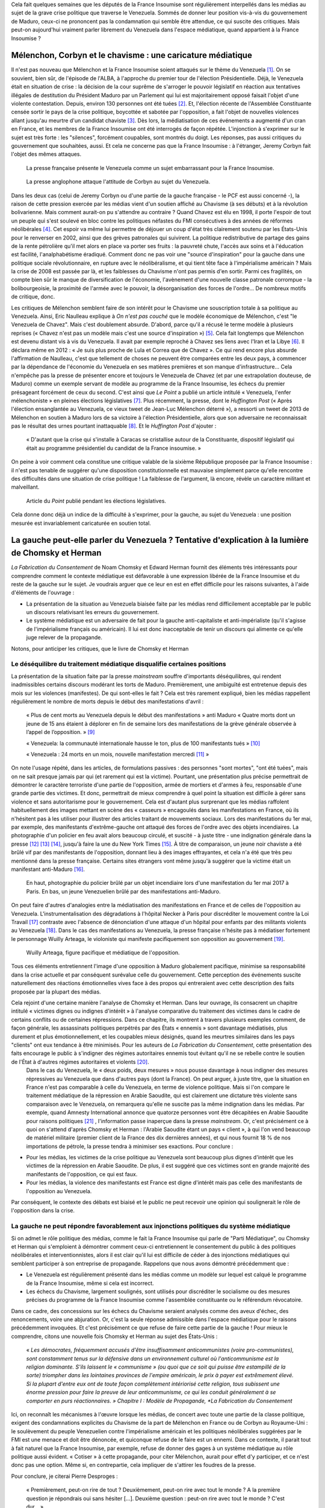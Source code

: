 .. title: Peut-on vraiment parler du Veneuela dans les médias ?
.. slug: peut-on-vraiment-parler-du-venezuela
.. date: 2017-08-17 23:09:25 UTC+02:00
.. tags: 
.. category: 
.. link: 
.. description: 
.. type: text
.. previewimage: /images/venezuela/groupe.jpg

Cela fait quelques semaines que les députés de la France Insoumise sont régulièrement interpellés dans les médias au sujet de la grave crise politique que traverse le Venezuela. Sommés de donner leur position vis-à-vis du gouvernement de Maduro, ceux-ci ne prononcent pas la condamnation qui semble être attendue, ce qui suscite des critiques. Mais peut-on aujourd'hui vraiment parler librement du Venezuela dans l'espace médiatique, quand appartient à la France Insoumise ?

.. TEASER_END

Mélenchon, Corbyn et le chavisme : une caricature médiatique
============================================================

Il n'est pas nouveau que Mélenchon et la France Insoumise soient attaqués sur le thème du Venezuela [#]_. On se souvient, bien sûr, de l'épisode de l'ALBA, à l'approche du premier tour de l'élection Présidentielle. Déjà, le Venezuela était en situation de crise : la décision de la cour suprême de s'arroger le pouvoir législatif en réaction aux tentatives illégales de destitution du Président Maduro par un Parlement qui lui est majoritairement opposé faisait l'objet d'une violente contestation. Depuis, environ 130 personnes ont été tuées [#]_. Et, l'élection récente de l'Assemblée Constituante censée sortir le pays de la crise politique, boycottée et sabotée par l'opposition, a fait l'objet de nouvelles violences allant jusqu'au meurtre d'un candidat chaviste [#]_. Dès lors, la médiatisation de ces événements a augmenté d'un cran en France, et les membres de la France Insoumise ont été interrogés de façon répétée. L'injonction à s'exprimer sur le sujet est très forte : les "silences", forcément coupables, sont montrés du doigt. Les réponses, pas aussi critiques du gouvernement que souhaitées, aussi. Et cela ne concerne pas que la France Insoumise : à l'étranger, Jeremy Corbyn fait l'objet des mêmes attaques.

.. figure:: /images/venezuela/insoumise.png

   La presse française présente le Venezuela comme un sujet embarrassant pour la France Insoumise.

.. figure:: /images/venezuela/corbyn.png

   La presse anglophone attaque l'attitude de Corbyn au sujet du Venezuela.

Dans les deux cas (celui de Jeremy Corbyn ou d'une partie de la gauche française - le PCF est aussi concerné -), la raison de cette pression exercée par les médias vient d'un soutien affiché au Chavisme (à ses débuts) et à la révolution bolivarienne. Mais comment aurait-on pu s'attendre au contraire ? Quand Chavez est élu en 1998, il porte l'espoir de tout un peuple qui s'est soulevé en bloc contre les politiques néfastes du FMI consécutives à des années de réformes néolibérales [#]_. Cet espoir va même lui permettre de déjouer un coup d'état très clairement soutenu par les États-Unis pour le renverser en 2002, ainsi que des grèves patronales qui suivirent. La politique redistributive de partage des gains de la rente pétrolière qu'il met alors en place va porter ses fruits : la pauvreté chute, l'accès aux soins et à l'éducation est facilité, l'analphabétisme éradiqué. Comment donc ne pas voir une "source d'inspiration" pour la gauche dans une politique sociale révolutionnaire, en rupture avec le néolibéralisme, et qui tient tête face à l'impérialisme américain ? Mais la crise de 2008 est passée par là, et les faiblesses du Chavisme n'ont pas permis d'en sortir. Parmi ces fragilités, on compte bien sûr le manque de diversification de l'économie, l'avènement d'une nouvelle classe patronale corrompue - la bolibourgeoisie, la proximité de l'armée avec le pouvoir, la désorganisation des forces de l'ordre... De nombreux motifs de critique, donc.

Les critiques de Mélenchon semblent faire de son intérêt pour le Chavisme une souscription totale à sa politique au Venezuela. Ainsi, Eric Naulleau explique à *On n'est pas couché* que le modèle économique de Mélenchon, c'est "le Venezuela de Chavez". Mais c'est doublement absurde.
D'abord, parce qu'il a récusé le terme modèle à plusieurs reprises (« Chavez n'est pas un modèle mais c'est une source d'inspiration ») [#]_. Cela fait longtemps que Mélenchon est devenu distant vis à vis du Venezuela. Il avait par exemple reproché à Chavez ses liens avec l'Iran et la Libye [#]_. Il déclara même en 2012 : « Je suis plus proche de Lula et Correa que de Chavez ».
Ce qui rend encore plus absurde l'affirmation de Naulleau, c'est que tellement de choses ne peuvent être comparées entre les deux pays, à commencer par la dépendance de l'économie du Venezuela en ses matières premières et son manque d'infrastructure... Cela n'empêche pas la presse de présenter encore et toujours le Venezuela de Chavez (et par une extrapolation douteuse, de Maduro) comme un exemple servant de modèle au programme de la France Insoumise, les échecs du premier présageant forcément de ceux du second. C'est ainsi que *Le Point* a publié un article intitulé « Venezuela, l'enfer mélenchoniste » en pleines élections législatives [#]_. Plus récemment, la presse, dont le *Huffington Post* (« Après l'élection ensanglantée au Venezuela, ce vieux tweet de Jean-Luc Mélenchon déterré »), a ressorti un tweet de 2013 de Mélenchon en soutien à Maduro lors de sa victoire à l'élection Présidentielle, alors que son adversaire ne reconnaissait pas le résultat des urnes pourtant inattaquable [#]_. Et le *Huffington Post* d'ajouter :

  « D'autant que la crise qui s'installe à Caracas se cristallise autour de la Constituante, dispositif législatif qui était au programme présidentiel du candidat de la France insoumise. »

On peine à voir comment cela constitue une critique valable de la sixième République proposée par la France Insoumise : il n'est pas tenable de suggérer qu'une disposition constitutionnelle est mauvaise simplement parce qu'elle rencontre des difficultés dans une situation de crise politique ! La faiblesse de l'argument, là encore, révèle un caractère militant et malveillant.

.. figure:: /images/venezuela/lepoint.png

   Article du *Point* publié pendant les élections législatives.

Cela donne donc déjà un indice de la difficulté à s'exprimer, pour la gauche, au sujet du Venezuela : une position mesurée est invariablement caricaturée en soutien total.

La gauche peut-elle parler du Venezuela ? Tentative d'explication à la lumière de Chomsky et Herman
===================================================================================================

*La Fabrication du Consentement* de Noam Chomsky et Edward Herman fournit des éléments très intéressants pour comprendre comment le contexte médiatique est défavorable à une expression libérée de la France Insoumise et du reste de la gauche sur le sujet. Je voudrais arguer que ce leur en est en effet difficile pour les raisons suivantes, à l'aide d'éléments de l'ouvrage :

* La présentation de la situation au Venezuela biaisée faite par les médias rend difficilement acceptable par le public un discours relativisant les erreurs du gouvernement.
* Le système médiatique est un adversaire de fait pour la gauche anti-capitaliste et anti-impérialiste (qu'il s'agisse de l'impérialisme français ou américain). Il lui est donc inacceptable de tenir un discours qui alimente ce qu'elle juge relever de la propagande.

Notons, pour anticiper les critiques, que le livre de Chomsky et Herman 

Le déséquilibre du traitement médiatique disqualifie certaines positions
------------------------------------------------------------------------

La présentation de la situation faite par la presse *mainstream* souffre d'importants déséquilibres, qui rendent inadmissibles certains discours modérant les torts de Maduro. Premièrement, une ambiguïté est entretenue depuis des mois sur les violences (manifestes). De qui sont-elles le fait ? Cela est très rarement expliqué, bien les médias rappellent régulièrement le nombre de morts depuis le début des manifestations d'avril :

  « Plus de cent morts au Venezuela depuis le début des manifestations » anti Maduro « Quatre morts dont un jeune de 15 ans étaient à déplorer en fin de semaine lors des manifestations de la grève générale observée à l’appel de l’opposition. » [#]_

  « Venezuela: la communauté internationale hausse le ton, plus de 100 manifestants tués » [#]_

  « Venezuela : 24 morts en un mois, nouvelle manifestation mercredi  [#]_ » 

On note l'usage répété, dans les articles, de formulations passives : des personnes "sont mortes", "ont été tuées", mais on ne sait presque jamais par qui (et rarement qui est la victime). Pourtant, une présentation plus précise permettrait de démontrer le caractère terroriste d'une partie de l'opposition, armée de mortiers et d'armes à feu, responsable d'une grande partie des victimes. Et donc, permettrait de mieux comprendre à quel point la situation est difficile à gérer sans violence et sans autoritarisme pour le gouvernement. Cela est d'autant plus surprenant que les médias raffolent habituellement des images mettant en scène des « casseurs » encagoulés dans les manifestations en France, où ils n'hésitent pas à les utiliser pour illustrer des articles traitant de mouvements sociaux.
Lors des manifestations du 1er mai, par exemple, des manifestants d'extrême-gauche ont attaqué des forces de l'ordre avec des objets incendiaires. La photographie d'un policier en feu avait alors beaucoup circulé, et suscité - à juste titre - une indignation générale dans la presse [#]_ [#]_ [#]_, jusqu'à faire la une du New York Times [#]_. À titre de comparaison, un jeune noir chaviste a été brûlé vif par des manifestants de l'opposition, donnant lieu à des images effrayantes, et cela n'a été que très peu mentionné dans la presse française. Certains sites étrangers vont même jusqu'à suggérer que la victime était un manifestant anti-Maduro [#]_.

.. figure:: /images/venezuela/feu.png

   En haut, photographie du policier brûlé par un objet incendiaire lors d'une manifestation du 1er mai 2017 à Paris. En bas, un jeune Venezuelien brûlé par des manifestations anti-Maduro.

On peut faire d'autres d'analogies entre la médiatisation des manifestations en France et de celles de l'opposition au Venezuela. L'instrumentalisation des dégradations à l'hôpital Necker à Paris pour discréditer le mouvement contre la Loi Travail [#]_ contraste avec l'absence de dénonciation d'une attaque d'un hôpital pour enfants par des militants violents au Venezuela [#]_. Dans le cas des manifestations au Venezuela, la presse française n'hésite pas à médiatiser fortement le personnage Wuilly Arteaga, le violoniste qui manifeste pacifiquement son opposition au gouvernement [#]_.

.. figure:: /images/venezuela/arteaga.jpg

   Wuilly Arteaga, figure pacifique et médiatique de l'opposition.

Tous ces éléments entretiennent l'image d'une opposition à Maduro globalement pacifique, minimise sa responsabilité dans la crise actuelle et par conséquent surévalue celle du gouvernement. Cette perception des événements suscite naturellement des réactions émotionnelles vives face à des propos qui entreraient avec cette description des faits proposée par la plupart des médias.

Cela rejoint d'une certaine manière l'analyse de Chomsky et Herman. Dans leur ouvrage, ils consacrent un chapitre intitulé « victimes dignes ou indignes d'intérêt » à l'analyse comparative du traitement des victimes dans le cadre de certains conflits ou de certaines répressions. Dans ce chapitre, ils montrent à travers plusieurs exemples comment, de façon générale, les assassinats politiques perpétrés par des États « ennemis » sont davantage médiatisés, plus durement et plus émotionnellement, et les coupables mieux désignés, quand les meurtres similaires dans les pays "clients" ont eux tendance à être minimisés. Pour les auteurs de *La Fabrication du Consentement*, cette présentation des faits encourage le public à s'indigner des régimes autoritaires ennemis tout évitant qu'il ne se rebelle contre le soutien de l'État à d'autres régimes autoritaires et violents [#]_.
 Dans le cas du Venezuela, le « deux poids, deux mesures » nous pousse davantage à nous indigner des mesures répressives au Venezuela que dans d'autres pays (dont la France). On peut arguer, à juste titre, que la situation en France n'est pas comparable à celle du Venezuela, en terme de violence politique. Mais si l'on compare le traitement médiatique de la répression en Arabie Saoudite, qui est clairement une dictature très violente sans comparaison avec le Venezuela, on remarquera qu'elle ne suscite pas la même indignation dans les médias. Par exemple, quand Amnesty International annonce que quatorze personnes vont être décapitées en Arabie Saoudite pour raisons politiques [#]_ , l'information passe inaperçue dans la presse *mainstream*. Or, c'est précisément ce à quoi on s'attend d'après Chomsky et Herman : l'Arabie Saoudite étant un pays « client », à qui l'on vend beaucoup de matériel militaire (premier client de la France des dix dernières années), et qui nous fournit 18 % de nos importations de pétrole, la presse tendra à minimiser ses exactions. Pour conclure :

* Pour les médias, les victimes de la crise politique au Venezuela sont beaucoup plus dignes d'intérêt que les victimes de la répression en Arabie Saoudite. De plus, il est suggéré que ces victimes sont en grande majorité des manifestants de l'opposition, ce qui est faux.
* Pour les médias, la violence des manifestants est France est digne d'intérêt mais pas celle des manifestants de l'opposition au Venezuela.

Par conséquent, le contexte des débats est biaisé et le public ne peut recevoir une opinion qui soulignerait le rôle de l'opposition dans la crise.

La gauche ne peut répondre favorablement aux injonctions politiques du système médiatique
-----------------------------------------------------------------------------------------

Si on admet le rôle politique des médias, comme le fait la France Insoumise qui parle de "Parti Médiatique", ou Chomsky et Herman qui s'emploient à démontrer comment ceux-ci entretiennent le consentement du public à des politiques néolibérales et interventionnistes, alors il est clair qu'il lui est difficile de céder à des injonctions médiatiques qui semblent participer à son entreprise de propagande. Rappelons que nous avons démontré précédemment que :

* Le Venezuela est régulièrement présenté dans les médias comme un modèle sur lequel est calqué le programme de la France Insoumise, même si cela est incorrect.
* Les échecs du Chavisme, largement soulignés, sont utilisés pour discréditer le socialisme ou des mesures précises du programme de la France Insoumise comme l'assemblée constituante ou le référendum révocatoire.

Dans ce cadre, des concessions sur les échecs du Chavisme seraient analysés comme des aveux d'échec, des renoncements, voire une abjuration. Or, c'est la seule réponse admissible dans l'espace médiatique pour le raisons précédemment invoquées. Et c'est précisément ce que refuse de faire cette partie de la gauche ! Pour mieux le comprendre, citons une nouvelle fois Chomsky et Herman au sujet des États-Unis :

  « *Les démocrates, fréquemment accusés d'être insuffisamment anticommunistes (voire pro-communistes), sont constamment tenus sur la défensive dans un environnement culturel où l'anticommunisme est la religion dominante. S'ils laissent le « communisme » (ou quoi que ce soit qui puisse être estampillé de la sorte) triompher dans les lointaines provinces de l'empire américain, le prix à payer est extrêmement élevé. Si la plupart d'entre eux ont de toute façon complètement intériorisé cette religion, tous subissent une énorme pression pour faire la preuve de leur anticommunisme, ce qui les conduit généralement à se comporter en purs réactionnaires. » Chapitre I : Modèle de Propagande, *La Fabrication du Consentement*

Ici, on reconnaît les mécanismes à l'œuvre lorsque les médias, de concert avec toute une partie de la classe politique, exigent des condamnations explicites du Chavisme de la part de Mélenchon en France ou de Corbyn au Royaume-Uni : le soulèvement du peuple Venezuelien contre l'impérialisme américain et les politiques néolibérales suggérées par le FMI est une menace et doit être dénoncée, et quiconque refuse de le faire est un ennemi. Dans ce contexte, il parait tout à fait naturel que la France Insoumise, par exemple, refuse de donner des gages à un système médiatique au rôle politique aussi évident. « Cotiser » à cette propagande, pour citer Mélenchon, aurait pour effet d'y participer, et ce n'est donc pas une option. Même si, en contrepartie, cela impliquer de s'attirer les foudres de la presse.

Pour conclure, je citerai Pierre Desproges :

  « Premièrement, peut-on rire de tout ? Deuxièmement, peut-on rire avec tout le monde ? A la première question je répondrais oui sans hésiter […]. Deuxième question : peut-on rire avec tout le monde ? C'est dur… »

Et bien, un peu comme Pierre Desproges, à la question « peut-on parler du Venezuela », je répondrais oui sans hésitation. Mais pas avec tout le monde.

.. [#] http://www.lexpress.fr/actualite/politique/lfi/melenchon-chavez-francais-l-eternel-talon-d-achille-du-candidat-insoumis_1898119.html
.. [#] http://abonnes.lemonde.fr/ameriques/article/2017/07/31/au-venezuela-une-assemblee-constituante-elue-dans-le-sang_5166884_3222.html
.. [#] http://www.lesinrocks.com/2017/07/30/actualite/venezuela-un-candidat-lassemblee-constituante-ete-tue-par-balle-chez-lui-11970741/
.. [#] http://www.regards.fr/web/article/venezuela-une-crise-capitale-pour-la-gauche-latino-americaine
.. [#] http://elections.lefigaro.fr/flash-presidentielle/2012/04/08/97006-20120408FILWWW00193-melenchon-chavez-pas-un-modele.php
.. [#] http://www.liberation.fr/france/2017/08/11/venezuela-en-crise-embarras-de-la-france-insoumise_1589536
.. [#] https://twitter.com/JLMelenchon/status/189041762302570496
.. [#] http://www.lepoint.fr/monde/venezuela-l-enfer-melenchoniste-17-06-2017-2136079_24.php
.. [#] http://www.huffingtonpost.fr/2017/07/31/apres-lelection-ensanglantee-au-venezuela-ce-vieux-tweet-de-je_a_23057406/
.. [#] http://abonnes.lemonde.fr/ameriques/article/2017/07/22/plus-de-cent-morts-au-venezuela-depuis-le-debut-des-manifestations-anti-maduro_5163661_3222.html
.. [#] http://www.ladepeche.fr/article/2017/07/21/2616061-venezuela-100-morts-depuis-debut-manifestations-opposition.html
.. [#] http://www.liberation.fr/planete/2017/04/24/venezuela-24-morts-en-un-mois-nouvelle-manifestation-mercredi_1564938
.. [#] http://www.leparisien.fr/faits-divers/1er-mai-les-policiers-sous-le-feu-des-casseurs-03-05-2017-6911283.php
.. [#] http://www.20minutes.fr/paris/2060595-20170502-manifestation-1er-mai-paris-policier-grievement-brule-apres-tir-cocktail-molotov
.. [#] http://www.lexpress.fr/actualite/societe/policier-brule-au-cocktail-molotov-cinq-minutes-de-plus-et-il-y-serait-passe_1906334.html
.. [#] https://www.arretsurimages.net/chroniques/2017-05-03/La-torche-humaine-le-photographe-et-le-New-York-Times-id9829
.. [#] https://www.tdg.ch/monde/venezuela-manifestant-brule-vif-decede/story/14391788
.. [#] http://www.acrimed.org/La-Coordination-permanente-de-Medias-Libres
.. [#] https://www.legrandsoir.info/venezuela-qui-sont-les-violents.html
.. [#] https://www.arretsurimages.net/articles/2017-08-04/Venezuela-derriere-les-heros-des-manifestations-quelle-opposition-id10092
.. [#] Afin d'anticiper les critiques, précisons que le livre n'explique pas ces phénomènes par de quelconques théories du complot, mais par un faisceau de facteurs comme la dépendance des médias à la sphère financière et capitaliste, à la publicité, l'inégalité des sources d'informations, ou encore des causes idéologiques nationales (anticommunisme ou antiterrorisme) : « *Ces cinq filtres [propriétaires des médias, publicité, sources d'information et experts, contre-feux, cause idéologique nationale] sélectionnent sans pitié les informations susceptibles de parution et plus encore de faire la une et de bénéficier d'un suivi régulier. Par définition, toute information émanant d'une source primaire située dans l'establishment satisfait aux exigences d'un des filtres les plus importants et sera immédiatement traitée par les médias. Celles émanant ou concernent des dissidents, des individus ou des groupes faibles et inorganisés, étrangers ou non, ont un handicap de départ en matière de crédibilité et de coût de vérification. De plus, elles sont souvent non conformes à l'idéologie et aux intérêts des *gate-keepers* et autres puissants tiers influençant le processus de sélection - sauf évidemment dans le cas de dissidents prêts à dénoncer les ennemis officiels.* »
.. [#] https://www.amnesty.org/fr/latest/news/2017/07/fourteen-men-at-imminent-risk-of-beheading-as-saudi-arabia-continues-bloody-execution-spree/

